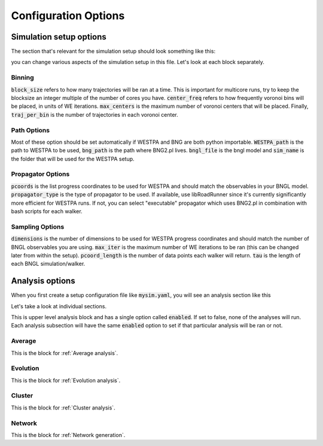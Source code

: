 .. _config:

#####################
Configuration Options
#####################

Simulation setup options
========================

The section that's relevant for the simulation setup should look something like this:

.. code-block:: yaml
   :linenos:

   binning_options:
      block_size: 10 # Number of trajectories to be processed in blocks
      center_freq: 1 # How frequently do we add new Voronoi centers?
      max_centers: 300 # Maximum number of Voronoi centers to be added
      traj_per_bin: 100 # Number of trajectories per Voronoi center
   path_options: # this entire section should be automatically set by the tool
      WESTPA_path: /home/USER/westpa
      bng_path: /home/USER/apps/anaconda3/lib/python3.7/site-packages/bionetgen/bng-linux
      bngl_file: /home/USER/webng/testing/test.bngl
      sim_name: /home/USER/webng/testing/test # you can adjust sim folder here
   propagator_options:
      pcoords: # These should match observables in your model
      - Atot
      - Btot
      propagator_type: libRoadRunner # this is the suggested propagator
   sampling_options:
      dimensions: 2 # Dimensionality of the WESTPA progress coordinates
      max_iter: 10 # Maximum number of WE iterations
      pcoord_length: 10 # Number of data points per WE iteration
      tau: 100 # Resampling frequency

you can change various aspects of the simulation setup in this file. 
Let's look at each block separately. 

.. _binning:

Binning
-------

.. code-block:: yaml
   :linenos:

   binning_options:
      block_size: 10 # Number of trajectories to be processed in blocks
      center_freq: 1 # How frequently do we add new Voronoi centers?
      max_centers: 300 # Maximum number of Voronoi centers to be added
      traj_per_bin: 100 # Number of trajectories per Voronoi center

:code:`block_size` refers to how many trajectories will be ran at a time. This is important for
multicore runs, try to keep the blocksize an integer multiple of the number of cores you have. 
:code:`center_freq` refers to how frequently voronoi bins will be placed, in units of WE 
iterations. :code:`max_centers` is the maximum number of voronoi centers that will be placed.
Finally, :code:`traj_per_bin` is the number of trajectories in each voronoi center. 

.. _path_options:

Path Options
------------

.. code-block:: yaml
   :linenos:

   path_options: # this entire section should be automatically set by the tool
      WESTPA_path: /home/USER/westpa
      bng_path: /home/USER/apps/anaconda3/lib/python3.7/site-packages/bionetgen/bng-linux
      bngl_file: /home/USER/webng/testing/test.bngl
      sim_name: /home/USER/webng/testing/test # you can adjust sim folder here

Most of these option should be set automatically if WESTPA and BNG are both python importable. 
:code:`WESTPA_path` is the path to WESTPA to be used, :code:`bng_path` is the path where BNG2.pl 
lives. :code:`bngl_file` is the bngl model and :code:`sim_name` is the folder that will be used 
for the WESTPA setup. 

.. _propagator_options:

Propagator Options
------------------

.. code-block:: yaml
   :linenos:

   propagator_options:
      pcoords: # These should match observables in your model
      - Atot
      - Btot
      propagator_type: libRoadRunner # this is the suggested propagator

:code:`pcoords` is the list progress coordinates to be used for WESTPA and should match the 
observables in your BNGL model. :code:`propagator_type` is the type of propagator to be used. If 
available, use libRoadRunner since it's currently significantly more efficient for WESTPA runs. 
If not, you can select "executable" propagator which uses BNG2.pl in combination with bash scripts
for each walker. 

.. _propagator_options:

Sampling Options
------------------

.. code-block:: yaml
   :linenos:

   sampling_options:
      dimensions: 2 # Dimensionality of the WESTPA progress coordinates
      max_iter: 10 # Maximum number of WE iterations
      pcoord_length: 10 # Number of data points per WE iteration
      tau: 100 # Resampling frequency

:code:`dimensions` is the number of dimensions to be used for WESTPA progress coordinates and 
should match the number of BNGL observables you are using. :code:`max_iter` is the maximum number
of WE iterations to be ran (this can be changed later from within the setup). :code:`pcoord_length`
is the number of data points each walker will return. :code:`tau` is the length of each BNGL
simulation/walker. 

Analysis options
================

When you first create a setup configuration file like :code:`mysim.yaml`, you will see
an analysis section like this

.. code-block:: yaml
   :linenos:

   analyses:
      enabled: false
      average:
         dimensions: null # you can limit the tool to the first N dimensions
         enabled: false # this needs to be set to true to run the analysis 
         first-iter: null # first iteration to start the averaging
         last-iter: null # first iteration to end the averaging
         mapper-iter: null # the iteration to pull the voronoi bin mapper from, last iteration by default
         normalize: false # normalizes the distributions
         output: average.png # output file name 
         plot-energy: false # plots -ln of probabilies
         plot-opts: # various plotting options like font sizes and line width
            name-font-size: 12
            voronoi-col: 0.75
            voronoi-lw: 1
         plot-voronoi: false # true if you want to plot voronoi centers
         smoothing: 0.5 # the amount of smoothing to apply
         work-path: /home/USER/webng/testing/test/analysis # the folder to run the analysis under
      evolution:
         avg_window: null # number of iterations to average for each point in the plot
         dimensions: null # you can limit the tool to the first N dimensions
         enabled: false # this needs to be set to true to run the analysis
         normalize: false # normalizes the distributions
         output: evolution.png # output file name 
         plot-energy: false # plots -ln of probabilies
         plot-opts: # various plotting options like font sizes and line width
            name-font-size: 12
         work-path: /home/USER/webng/testing/test/analysis # the folder to run the analysis under

Let's take a look at individual sections. 

.. code-block:: yaml
   :linenos:

   analyses:
      enabled: false

This is upper level analysis block and has a single option called :code:`enabled`. If set to false,
none of the analyses will run. Each analysis subsection will have the same :code:`enabled` option
to set if that particular analysis will be ran or not.

.. _average:

Average
-------

.. code-block:: yaml
   :linenos:

   average:
      dimensions: null # you can limit the tool to the first N dimensions
      enabled: false # this needs to be set to true to run the analysis 
      first-iter: null # first iteration to start the averaging
      last-iter: null # first iteration to end the averaging
      mapper-iter: null # the iteration to pull the voronoi bin mapper from, last iteration by default
      normalize: false # normalizes the distributions
      output: average.png # output file name 
      plot-energy: false # plots -ln of probabilies
      plot-opts: # various plotting options like font sizes and line width
         name-font-size: 12
         voronoi-col: 0.75
         voronoi-lw: 1
      plot-voronoi: false # true if you want to plot voronoi centers
      smoothing: 0.5 # the amount of smoothing to apply
      work-path: /home/USER/webng/testing/test/analysis # the folder to run the analysis under

This is the block for :ref:`Average analysis`.

.. _evolution:

Evolution
---------

.. code-block:: yaml
   :linenos:

   evolution:
      avg_window: null # number of iterations to average for each point in the plot
      dimensions: null # you can limit the tool to the first N dimensions
      enabled: false # this needs to be set to true to run the analysis
      normalize: false # normalizes the distributions
      output: evolution.png # output file name 
      plot-energy: false # plots -ln of probabilies
      plot-opts: # various plotting options like font sizes and line width
         name-font-size: 12
      work-path: /home/USER/webng/testing/test/analysis # the folder to run the analysis under

This is the block for :ref:`Evolution analysis`.

.. _cluster:

Cluster
-------

.. code-block:: yaml
   :linenos:

   cluster:
      assignments: null
      cluster-count: 4
      enabled: true
      first-iter: null
      last-iter: null
      metastable-states-file: null
      normalize: null
      states:
      - coords:
         - - 20.0
         - 4.0
         label: a
      - coords:
         - - 4.0
         - 20.0
         label: b
      symmetrize: null
      transition-matrix: null
      work-path: /home/boltzmann/webng/stest/test/analysis

This is the block for :ref:`Cluster analysis`.

.. _network:

Network
-------

.. code-block:: yaml
   :linenos:

   network:
      enabled: true
      metastable-states-file: null
      pcca-pickle: null
      state-labels: null
      work-path: /home/boltzmann/webng/stest/test/analysis

This is the block for :ref:`Network generation`.